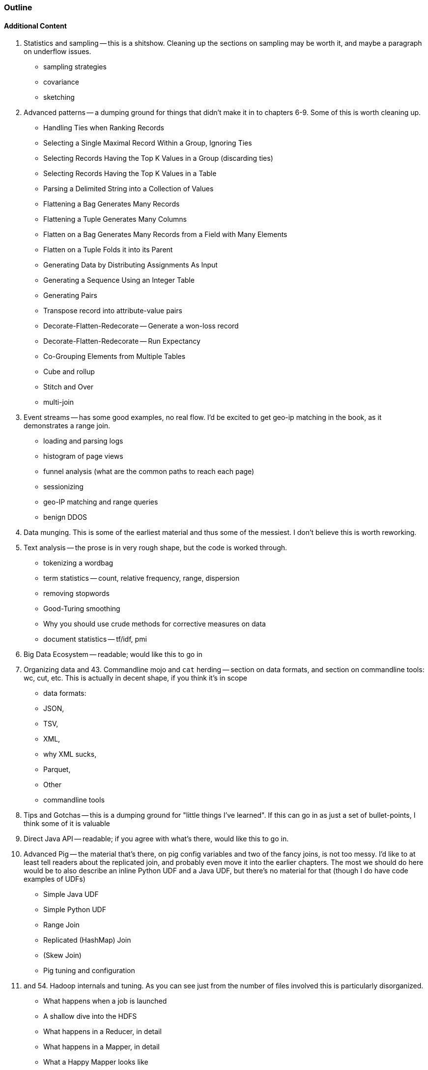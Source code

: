 === Outline

==== Additional Content

10. Statistics and sampling -- this is a shitshow. Cleaning up the sections on sampling may be worth it, and maybe a paragraph on underflow issues.
    - sampling strategies
    - covariance
    - sketching
    
11. Advanced patterns -- a dumping ground for things that didn't make it in to chapters 6-9. Some of this is worth cleaning up.
    - Handling Ties when Ranking Records
    - Selecting a Single Maximal Record Within a Group, Ignoring Ties
    - Selecting Records Having the Top K Values in a Group (discarding ties)
    - Selecting Records Having the Top K Values in a Table
    - Parsing a Delimited String into a Collection of Values
    - Flattening a Bag Generates Many Records
    - Flattening a Tuple Generates Many Columns
    - Flatten on a Bag Generates Many Records from a Field with Many Elements
    - Flatten on a Tuple Folds it into its Parent
    - Generating Data by Distributing Assignments As Input
    - Generating a Sequence Using an Integer Table
    - Generating Pairs
    - Transpose record into attribute-value pairs
    - Decorate-Flatten-Redecorate -- Generate a won-loss record
    - Decorate-Flatten-Redecorate -- Run Expectancy
    - Co-Grouping Elements from Multiple Tables
    - Cube and rollup
    - Stitch and Over
    - multi-join
    
12. Event streams -- has some good examples, no real flow. I'd be excited to get geo-ip matching in the book, as it demonstrates a range join.
    - loading and parsing logs
    - histogram of page views
    - funnel analysis (what are the common paths to reach each page)
    - sessionizing
    - geo-IP matching and range queries
    - benign DDOS
    
13. Data munging. This is some of the earliest material and thus some of the messiest. I don't believe this is worth reworking.

15. Text analysis -- the prose is in very rough shape, but the code is worked through.
    - tokenizing a wordbag
    - term statistics -- count, relative frequency, range, dispersion
    - removing stopwords
    - Good-Turing smoothing
    - Why you should use crude methods for corrective measures on data
    - document statistics -- tf/idf, pmi

41. Big Data Ecosystem -- readable; would like this to go in

42. Organizing data and 43. Commandline mojo and `cat` herding -- section on data formats, and section on commandline tools: wc, cut, etc. This is actually in decent shape, if you think it's in scope
    - data formats:
      - JSON,
      - TSV,
      - XML,
      - why XML sucks,
      - Parquet,
      - Other
    - commandline tools
46. Tips and Gotchas -- this is a dumping ground for "little things I've learned". If this can go in as just a set of bullet-points, I think some of it is valuable 

51. Direct Java API -- readable; if you agree with what's there, would like this to go in.

52. Advanced Pig -- the material that's there, on pig config variables and two of the fancy joins, is not too messy. I'd like to at least tell readers about the replicated join, and probably even move it into the earlier chapters. The most we should do here would be to also describe an inline Python UDF and a Java UDF, but there's no material for that (though I do have code examples of UDFs)
    - Simple Java UDF
    - Simple Python UDF
    - Range Join
    - Replicated (HashMap) Join
    - (Skew Join)
    - Pig tuning and configuration
    
53. and 54. Hadoop internals and tuning. As you can see just from the number of files involved this is particularly disorganized.
  - What happens when a job is launched
  - A shallow dive into the HDFS
  - What happens in a Reducer, in detail
  - What happens in a Mapper, in detail
  - What a Happy Mapper looks like
  - What a Happy Reducer looks like
  - How to tune your cluster to your job
  - notable configuration settings
  - USE method

55. HBase data modeling -- mostly readable, but somewhat disconnected from the rest of the book

80. Appendixes
  - how to get a hadoop cluster (pointers only, no instructions
  - overview of datasets
  - Cheatsheets
  - references
